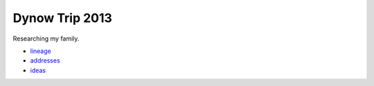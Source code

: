 ======================
Dynow Trip 2013
======================

Researching my family. 

* lineage_
* addresses_
* ideas_

.. _lineage: https://github.com/pydanny/dynow-trip-2013/blob/master/lineage.rst
.. _addresses: https://github.com/pydanny/dynow-trip-2013/blob/master/addresses.txt
.. _ideas: https://github.com/pydanny/dynow-trip-2013/blob/master/ideas.rst